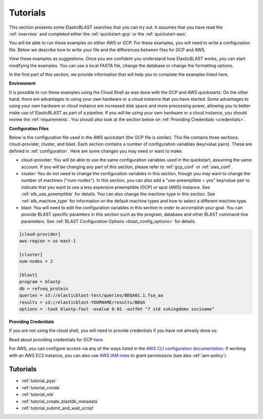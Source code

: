 ..                           PUBLIC DOMAIN NOTICE
..              National Center for Biotechnology Information
..  
.. This software is a "United States Government Work" under the
.. terms of the United States Copyright Act.  It was written as part of
.. the authors' official duties as United States Government employees and
.. thus cannot be copyrighted.  This software is freely available
.. to the public for use.  The National Library of Medicine and the U.S.
.. Government have not placed any restriction on its use or reproduction.
..   
.. Although all reasonable efforts have been taken to ensure the accuracy
.. and reliability of the software and data, the NLM and the U.S.
.. Government do not and cannot warrant the performance or results that
.. may be obtained by using this software or data.  The NLM and the U.S.
.. Government disclaim all warranties, express or implied, including
.. warranties of performance, merchantability or fitness for any particular
.. purpose.
..   
.. Please cite NCBI in any work or product based on this material.

.. _tutorials:

Tutorials
=========


This section presents some ElasticBLAST searches that you can try out.  It assumes that you have read the :ref:`overview` and completed either the :ref:`quickstart-gcp` or the :ref:`quickstart-aws`. 

You will be able to run these examples on either AWS or GCP.  For these examples, you will need to write a configuration file.  Below we describe how to write your file and the differences between files for GCP and AWS.

View these examples as suggestions.  Once you are confident you understand how ElasticBLAST works, you can start modifying the examples.  You can use a local FASTA file, change the database or change the formatting options.

In the first part of this section, we provide information that will help you to complete the examples listed here.

**Environment**

It is possible to run these examples using the Cloud Shell as was done with the GCP and AWS quickstarts.  On the other hand, there are advantages to using your own hardware or a cloud instance that you have started.  Some advantages to using your own hardware or cloud instance are increased disk space and more processing power, allowing you to better make use of ElasticBLAST as part of a pipeline.  If you will be using your own hardware or a cloud instance, you should review the :ref:`requirements`.  You should also look at the section below on :ref:`Providing Credentials <credentials>`.

**Configuration Files**

Below is the configuration file used in the AWS quickstart (the GCP file is similar).  This file contains three sections: cloud-provider, cluster, and blast. Each section contains a number of configuration variables (key/value pairs).  These are defined in :ref:`configuration`.  Here are some changes you may need or want to make:

* cloud-provider: You will be able to use the same configuration variables used in the quickstart, assuming the same account.  If you will be changing any part of this section, please refer to :ref:`gcp_conf` or :ref:`aws_conf`.

* cluster: You do not need to change the configuration variables in this section, though you may want to change the number of machines ("num-nodes").  In this section, you can also add a "use-preemptible = yes" key/value pair to indicate that you want to use a less expensive preemptible (GCP) or spot (AWS) instance. See :ref:`elb_use_preemptible` for details.  You can also change the machine-type in this section.  See :ref:`elb_machine_type` for information on the default machine types and how to select a different machine type.

* blast: You will need to edit the configuration variables in this section in order to accomplish your goal.  You can provide BLAST specific paramters in this section such as the program, database and other BLAST command-line parameters.  See :ref:`BLAST Configuration Options <blast_config_options>` for details.

.. code-block::

    [cloud-provider]
    aws-region = us-east-1

    [cluster]
    num-nodes = 2

    [blast]
    program = blastp
    db = refseq_protein
    queries = s3://elasticblast-test/queries/BDQA01.1.fsa_aa
    results = s3://elasticblast-YOURNAME/results/BDQA
    options = -task blastp-fast -evalue 0.01 -outfmt "7 std sskingdoms ssciname"


.. _credentials:

**Providing Credentials**

If you are not using the cloud shell, you will need to provide credentials if you have not already done so. 

Read about providing credentials for GCP `here <https://cloud.google.com/sdk/docs/authorizing>`_.

For AWS, you can configure access via any of the ways listed in the 
`AWS CLI configuration documentation <https://docs.aws.amazon.com/cli/latest/userguide/cli-configure-quickstart.html>`_.
If working with an AWS EC2 instance, you can also use 
`AWS IAM roles <https://docs.aws.amazon.com/AWSEC2/latest/UserGuide/iam-roles-for-amazon-ec2.html>`_
to grant permissions (see also :ref:`iam-policy`).


Tutorials
^^^^^^^^^

* :ref:`tutorial_pypi`
* :ref:`tutorial_conda`
* :ref:`tutorial_mb`
* :ref:`tutorial_create_blastdb_metadata`
* :ref:`tutorial_submit_and_wait_script`
